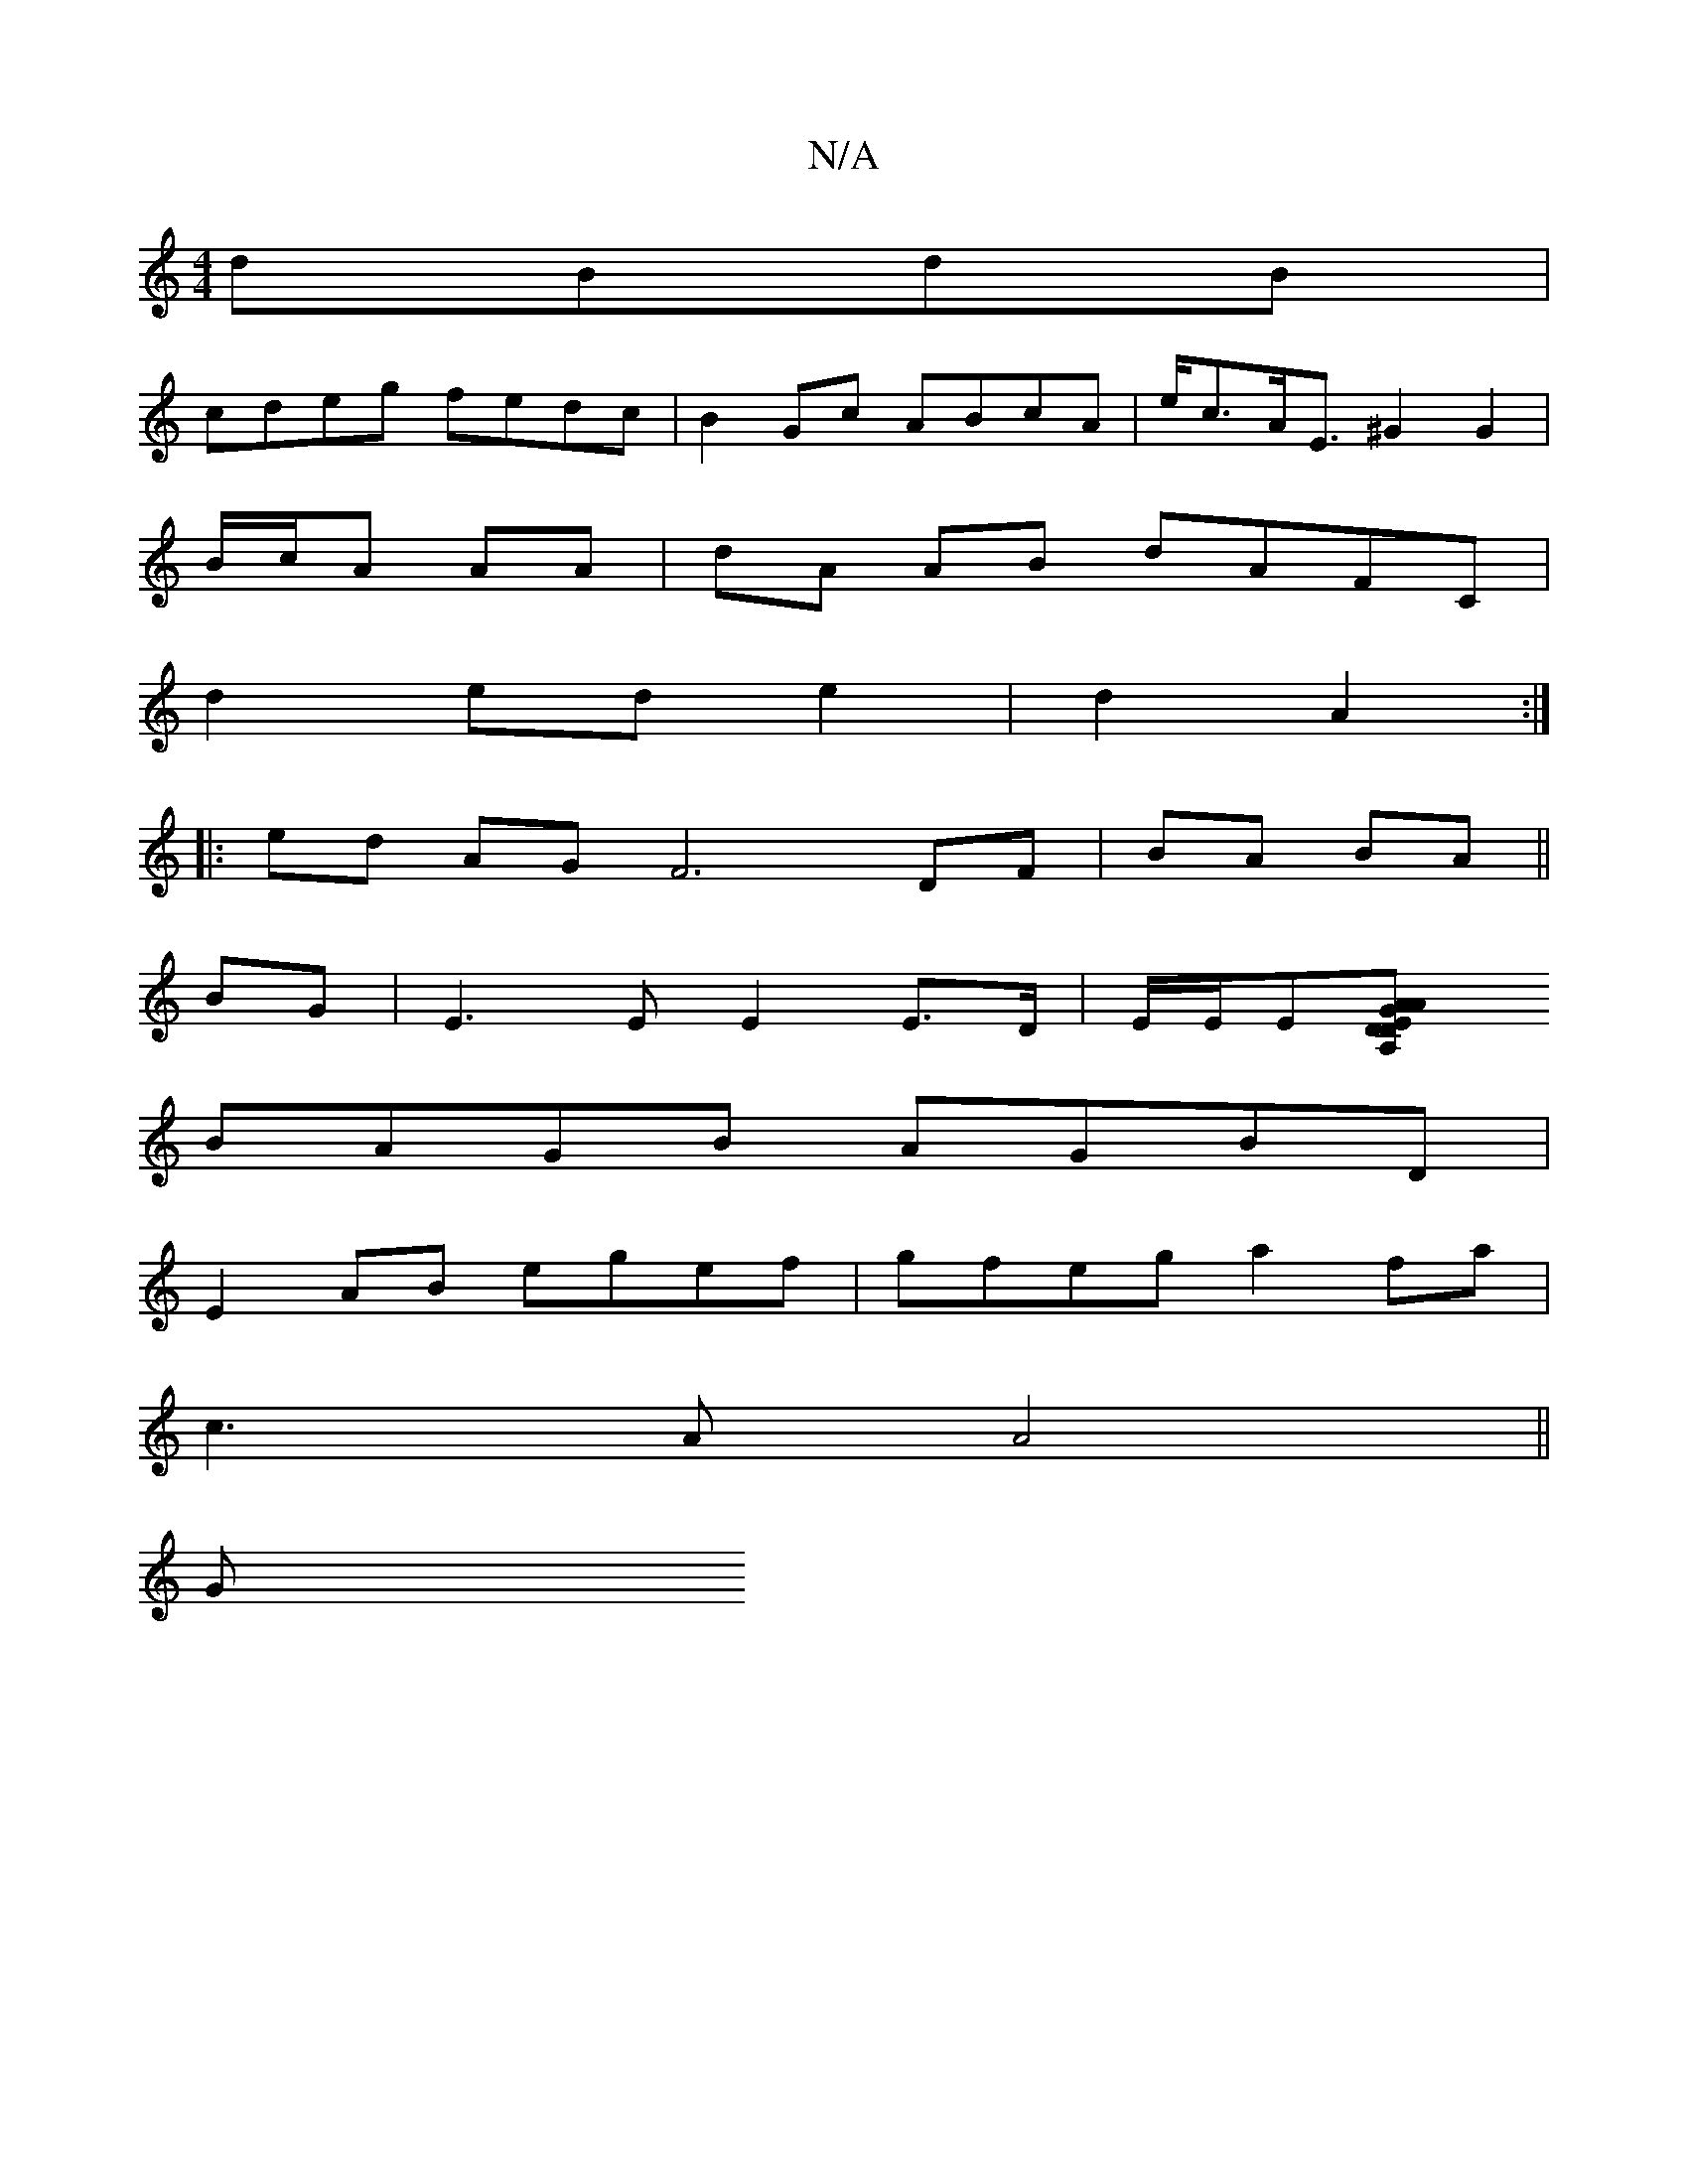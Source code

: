 X:1
T:N/A
M:4/4
R:N/A
K:Cmajor
dBdB|
cdeg fedc|B2 Gc ABcA|e<cA<E ^G2G2 |
B/c/A AA | dA AB dAFC|
d2 ed e2|d2 A2:|
[|: ed AG F6 DF|BA BA ||
BG| E3 E E2 E>D | E/2E/2En[A,2 A2 E2|DG AD cB:|
BAGB AGBD|
E2 AB egef|gfeg a2 fa|
c3A A4 ||
G